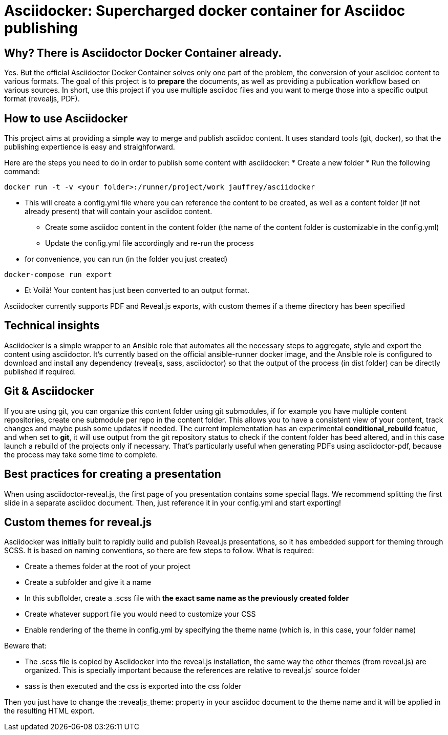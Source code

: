 = Asciidocker: Supercharged docker container for Asciidoc publishing
:source-highlighter: coderay

== Why? There is Asciidoctor Docker Container already.
Yes. But the official Asciidoctor Docker Container solves only one part of the problem, the conversion of your asciidoc content to various formats.
The goal of this project is to *prepare* the documents, as well as providing a publication workflow based on various sources. 
In short, use this project if you use multiple asciidoc files and you want to merge those into a specific output format (revealjs, PDF). 

== How to use Asciidocker
This project aims at providing a simple way to merge and publish asciidoc content. It uses standard tools (git, docker), so that the publishing expertience is easy and straighforward.

Here are the steps you need to do in order to publish some content with asciidocker: 
* Create a new folder 
* Run the following command:
[source,bash]
----
docker run -t -v <your folder>:/runner/project/work jauffrey/asciidocker
----

** This will create a config.yml file where you can reference the content to be created, as well as a content folder (if not already present) that will contain your asciidoc content.
* Create some asciidoc content in the content folder (the name of the content folder is customizable in the config.yml)
* Update the config.yml file accordingly and re-run the process
** for convenience, you can run (in the folder you just created)
[source,bash]
----
docker-compose run export
----
* Et Voilà! Your content has just been converted to an output format. 

Asciidocker currently supports PDF and Reveal.js exports, with custom themes if a theme directory has been specified

== Technical insights
Asciidocker is a simple wrapper to an Ansible role that automates all the necessary steps to aggregate, style and export the content using asciidoctor. It's currently based on the official ansible-runner docker image, and the Ansible role is configured to download and install any dependency (revealjs, sass, asciidoctor) so that the output of the process (in dist folder) can be directly published if required. 

== Git & Asciidocker
If you are using git, you can organize this content folder using git submodules, if for example you have multiple content repositories, create one submodule per repo in the content folder. This allows you to have a consistent view of your content, track changes and maybe push some updates if needed.
The current implementation has an experimental *conditional_rebuild* featue, and when set to *git*, it will use output from the git repository status to check if the content folder has beed altered, and in this case launch a rebuild of the projects only if necessary. That's particularly useful when generating PDFs using asciidoctor-pdf, because the process may take some time to complete. 

== Best practices for creating a presentation
When using asciidoctor-reveal.js, the first page of you presentation contains some special flags. We recommend splitting the first slide in a separate asciidoc document. Then, just reference it in your config.yml and start exporting!

== Custom themes for reveal.js
Asciidocker was initially built to rapidly build and publish Reveal.js presentations, so it has embedded support for theming through SCSS. It is based on naming conventions, so there are few steps to follow.
What is required: 

* Create a themes folder at the root of your project
* Create a subfolder and give it a name 
* In this subflolder, create a .scss file with *the exact same name as the previously created folder*
* Create whatever support file you would need to customize your CSS
* Enable rendering of the theme in config.yml by specifying the theme name (which is, in this case, your folder name)

Beware that: 

* The .scss file is copied by Asciidocker into the reveal.js installation, the same way the other themes (from reveal.js) are organized. This is specially important because the references are relative to reveal.js' source folder 
* sass is then executed and the css is exported into the css folder


Then you just have to change the :revealjs_theme: property in your asciidoc document to the theme name and it will be applied in the resulting HTML export.